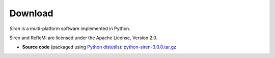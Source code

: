 .. _download:

***************
Download
***************

*Siren* is a multi-platform software implemented in Python.

Siren and ReReMi are licensed under the Apache License, Version 2.0.

* **Source code** (packaged using `Python distutils <http://docs.python.org/install/index.html>`_): `python-siren-3.0.0.tar.gz <http://www.cs.helsinki.fi/u/galbrun/redescriptors/code/siren/python-siren-3.0.0.tar.gz>`_
